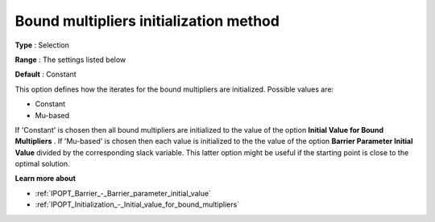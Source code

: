 

.. _IPOPT_Initialization_-_Bound_multipliers_initialization_method:


Bound multipliers initialization method
=======================================



**Type** :	Selection	

**Range** :	The settings listed below	

**Default** :	Constant	



This option defines how the iterates for the bound multipliers are initialized. Possible values are:



*	Constant
*	Mu-based




If 'Constant' is chosen then all bound multipliers are initialized to the value of the option **Initial Value for Bound Multipliers** . If 'Mu-based' is chosen then each value is initialized to the the value of the option **Barrier Parameter Initial Value**  divided by the corresponding slack variable. This latter option might be useful if the starting point is close to the optimal solution.





**Learn more about** 

*	:ref:`IPOPT_Barrier_-_Barrier_parameter_initial_value` 
*	:ref:`IPOPT_Initialization_-_Initial_value_for_bound_multipliers` 
